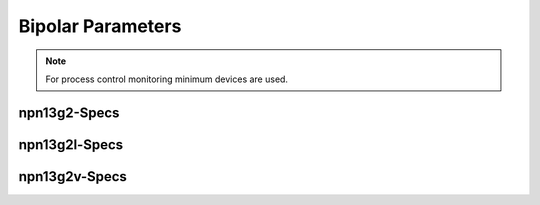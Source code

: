 Bipolar Parameters
==================

.. note::
    For process control monitoring minimum devices are used.

npn13g2-Specs
-------------

.. csv-table:: npn13g2 - Process Control Parameters
    :header: "Parameter", "Name", "Unit", "Min", "Target", "Max", "Meas.Cond.", "Comment"
    :stub-columns: 0
    :file: tables/npn13g2_params.csv
    :widths: 200, 150, 100, 100, 100, 100, 100, 300

npn13g2l-Specs
--------------

.. csv-table:: npn13g2l - Process Control Parameters
    :header: "Parameter", "Name", "Unit", "Min", "Target", "Max", "Meas.Cond.", "Comment"
    :stub-columns: 0
    :file: tables/npn13g2l_params.csv
    :widths: 200, 150, 100, 100, 100, 100, 100, 300

npn13g2v-Specs
--------------

.. csv-table:: npn13g2v - Process Control Parameters
    :header: "Parameter", "Name", "Unit", "Min", "Target", "Max", "Meas.Cond.", "Comment"
    :stub-columns: 0
    :file: tables/npn13g2v_params.csv
    :widths: 200, 150, 100, 100, 100, 100, 100, 300
